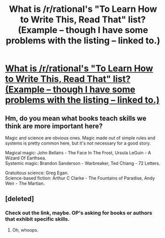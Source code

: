 #+TITLE: What is /r/rational's "To Learn How to Write This, Read That" list? (Example -- though I have some problems with the listing -- linked to.)

* [[https://www.reddit.com/r/writing/comments/3669db/a_to_learn_how_to_write_this_read_that_list/?ref=search_posts][What is /r/rational's "To Learn How to Write This, Read That" list? (Example -- though I have some problems with the listing -- linked to.)]]
:PROPERTIES:
:Author: neshalchanderman
:Score: 24
:DateUnix: 1497687785.0
:DateShort: 2017-Jun-17
:END:

** Hm, do you mean what books teach skills we think are more important here?

Magic and science are obvious ones. Magic made out of simple rules and systems is pretty common here, but it's not necessary for a good story.

Magical magic: John Bellairs - The Face In The Frost, Ursula LeGuin - A Wizard Of Earthsea.\\
Systemic magic: Brandon Sanderson - Warbreaker, Ted Chiang - 72 Letters.

Gratuitous science: Greg Egan.\\
Science-based fiction: Arthur C Clarke - The Fountains of Paradise, Andy Weir - The Martian.
:PROPERTIES:
:Author: Charlie___
:Score: 4
:DateUnix: 1497724139.0
:DateShort: 2017-Jun-17
:END:


** [deleted]
:PROPERTIES:
:Score: 1
:DateUnix: 1497713893.0
:DateShort: 2017-Jun-17
:END:

*** Check out the link, maybe. OP's asking for books or authors that exhibit specific skills.
:PROPERTIES:
:Author: Charlie___
:Score: 3
:DateUnix: 1497723059.0
:DateShort: 2017-Jun-17
:END:

**** Oh, whoops.
:PROPERTIES:
:Author: TK17Studios
:Score: 1
:DateUnix: 1497724692.0
:DateShort: 2017-Jun-17
:END:
